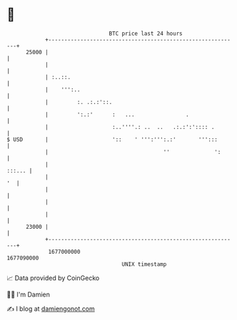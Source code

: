 * 👋

#+begin_example
                                   BTC price last 24 hours                    
               +------------------------------------------------------------+ 
         25000 |                                                            | 
               |                                                            | 
               | :..::.                                                     | 
               |    ''':..                                                  | 
               |         :. .:.:'::.                                        | 
               |         ':.:'      :   ...                .                | 
               |                    :..''''.: ..  ..   .:.:':':::: .        | 
   $ USD       |                    '::    ' ''':''':.:'       ''':::       | 
               |                                    ''              ':      | 
               |                                                     :::... | 
               |                                                         '  | 
               |                                                            | 
               |                                                            | 
               |                                                            | 
         23000 |                                                            | 
               +------------------------------------------------------------+ 
                1677000000                                        1677090000  
                                       UNIX timestamp                         
#+end_example
📈 Data provided by CoinGecko

🧑‍💻 I'm Damien

✍️ I blog at [[https://www.damiengonot.com][damiengonot.com]]
